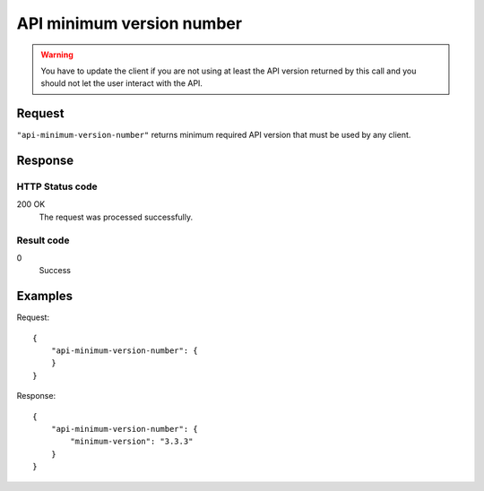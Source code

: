 .. highlight:: js

.. _calls-apiminimumversionnumber-docs:

API minimum version number
===========

.. warning:: You have to update the client if you are not using at least the API version returned by this call and you should not let the user interact with the API.

Request
-------

``"api-minimum-version-number"`` returns minimum required API version that must be used by any client.

Response
--------

HTTP Status code
~~~~~~~~~~~~~~~~

200 OK
    The request was processed successfully.

Result code
~~~~~~~~~~~

0
    Success

Examples
--------

Request::

    {
        "api-minimum-version-number": {
        }
    }

Response::

    {
        "api-minimum-version-number": {
            "minimum-version": "3.3.3"
        }
    }
